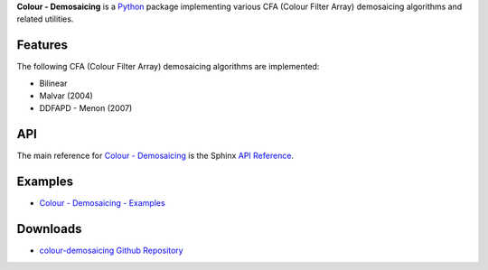 .. title: Colour - Demosaicing
.. slug: colour-demosaicing
.. date: 2015-12-18 06:00:51 UTC
.. tags: 
.. category: 
.. link: 
.. description: 
.. type: text

**Colour - Demosaicing** is a `Python <https://www.python.org/>`_ package
implementing various CFA (Colour Filter Array) demosaicing algorithms and
related utilities.

.. image:: https://raw.githubusercontent.com/colour-science/colour-demosaicing/master/docs/_static/Demosaicing_001.png

Features
^^^^^^^^

The following CFA (Colour Filter Array) demosaicing algorithms are implemented:

-   Bilinear
-   Malvar (2004)
-   DDFAPD - Menon (2007)

API
^^^

The main reference for `Colour - Demosaicing <https://github.com/colour-science/colour-demosaicing>`_
is the Sphinx `API Reference <https://colour-demosaicing.readthedocs.io/en/latest/api.html>`_.

Examples
^^^^^^^^

-   `Colour - Demosaicing - Examples <https://github.com/colour-science/colour-demosaicing/tree/develop/colour_demosaicing/examples>`_

Downloads
^^^^^^^^^

-   `colour-demosaicing Github Repository <http://github.com/colour-science/colour-demosaicing>`_
